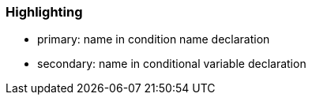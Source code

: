 === Highlighting

* primary: name in condition name declaration
* secondary: name in conditional variable declaration

